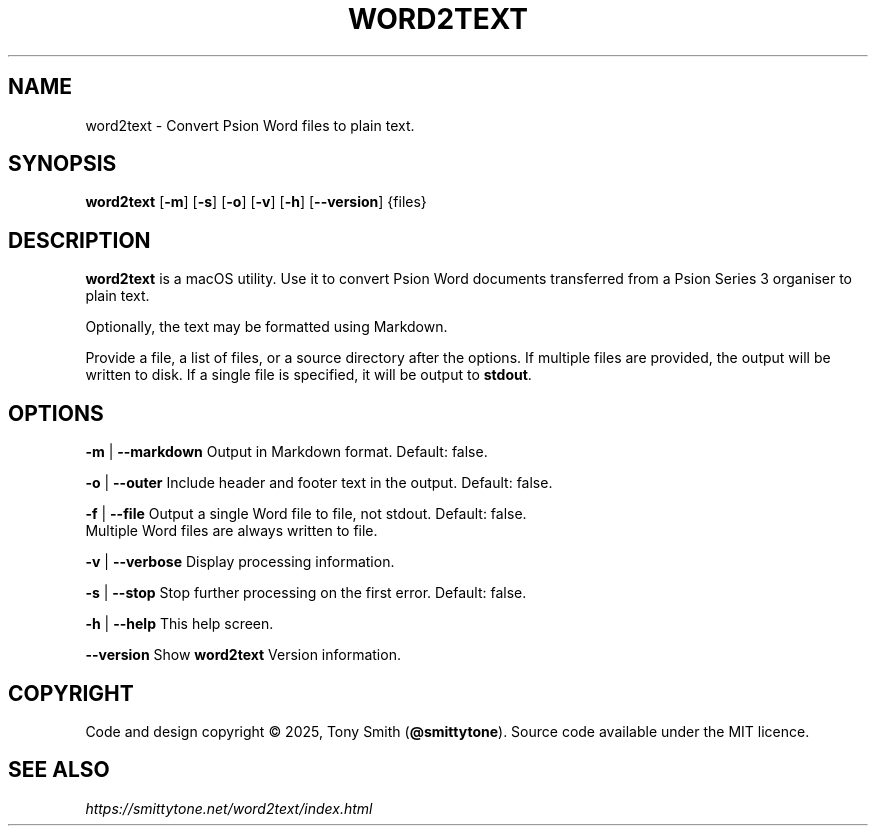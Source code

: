 .TH WORD2TEXT "1" "July 2025" "word2text 0.1.1"

.SH NAME
word2text \- Convert Psion Word files to plain text.

.SH SYNOPSIS
\fBword2text\fR [\fB\-m\fR] [\fB\-s\fR] [\fB\-o\fR] [\fB\-v\fR] [\fB\-h\fR] [\fB\-\-version\fR] {files}

.SH DESCRIPTION
.P
\fBword2text\fR is a macOS utility. Use it to convert Psion Word documents transferred from a Psion Series 3 organiser to
plain text.
.P
Optionally, the text may be formatted using Markdown.

Provide a file, a list of files, or a source directory after the options. If multiple files are provided, the output will be written to disk.
If a single file is specified, it will be output to \fBstdout\fR.

.SH OPTIONS
.P
\fB\-m\fR | \fB\-\-markdown\fR      Output in Markdown format. Default: false.
.P
\fB\-o\fR | \fB\-\-outer\fR         Include header and footer text in the output. Default: false.
.P
\fB\-f\fR | \fB\-\-file\fR          Output a single Word file to file, not stdout. Default: false.
                     Multiple Word files are always written to file.
.P
\fB\-v\fR | \fB\-\-verbose\fR       Display processing information.
.P
\fB\-s\fR | \fB\-\-stop\fR          Stop further processing on the first error. Default: false.
.P
\fB\-h\fR | \fB\-\-help\fR          This help screen.
.P
     \fB\-\-version\fR       Show \fBword2text\fR Version information.

.SH COPYRIGHT
Code and design copyright © 2025, Tony Smith (\fB@smittytone\fR). Source code available under the MIT licence.

.SH "SEE ALSO"
\fIhttps://smittytone.net/word2text/index.html\fR
